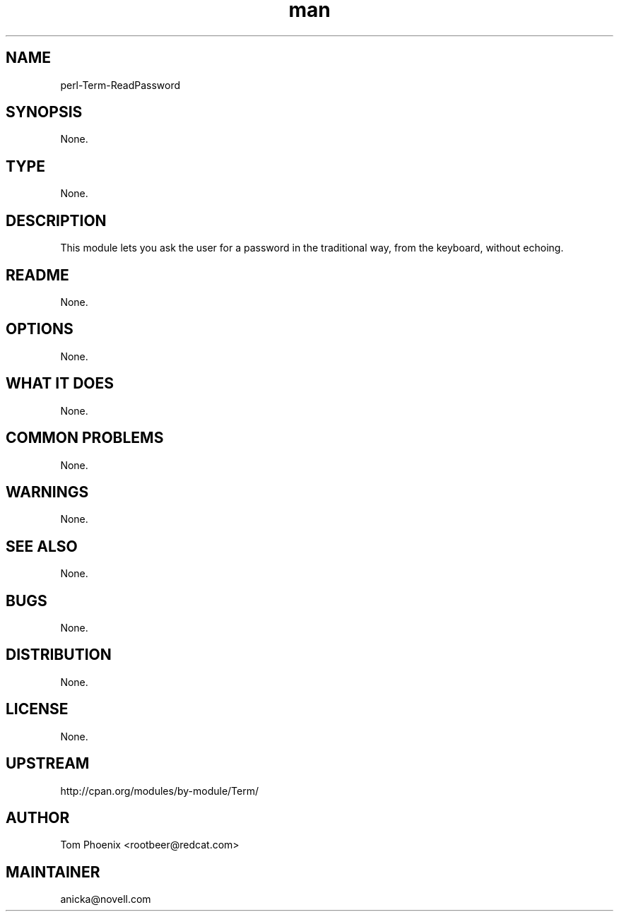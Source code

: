 ." Manpage for perl-Term-ReadPassword.
." Contact David Mulder <dmulder@novell.com> to correct errors or typos.
.TH man 8 "11 Jul 2011" "1.0" "perl-Term-ReadPassword man page"
.SH NAME
perl-Term-ReadPassword
.SH SYNOPSIS
None.
.SH TYPE
None.
.SH DESCRIPTION
This module lets you ask the user for a password in the traditional way, from the keyboard, without echoing.
.SH README
None. 
.SH OPTIONS
None.
.SH WHAT IT DOES
None.
.SH COMMON PROBLEMS
None.
.SH WARNINGS
None.
.SH SEE ALSO
None.
.SH BUGS
None.
.SH DISTRIBUTION
None.
.SH LICENSE
None.
.SH UPSTREAM
http://cpan.org/modules/by-module/Term/
.SH AUTHOR
Tom Phoenix <rootbeer@redcat.com>
.SH MAINTAINER
anicka@novell.com
